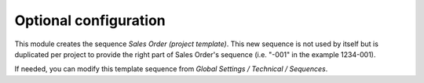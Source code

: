
Optional configuration
-----------------------

This module creates the sequence *Sales Order (project template)*.
This new sequence is not used by itself but is duplicated per project to provide the
right part of Sales Order's sequence (i.e. "-001" in the example 1234-001).

If needed, you can modify this template sequence from *Global Settings / Technical / Sequences*.

